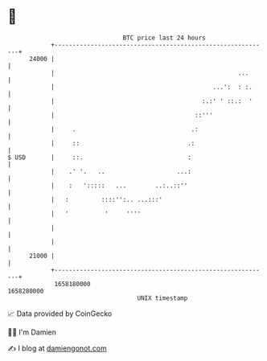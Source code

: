* 👋

#+begin_example
                                   BTC price last 24 hours                    
               +------------------------------------------------------------+ 
         24000 |                                                            | 
               |                                                   ...      | 
               |                                            ...':  : :.     | 
               |                                         :.:' ' ::.:  '     | 
               |                                       ::'''                | 
               |     .                                .:                    | 
               |     ::                              .:                     | 
   $ USD       |     ::.                             :                      | 
               |    .' '.   ..                    ...:                      | 
               |    :   ':::::   ...        ..:..::''                       | 
               |   :         ::::'':.. ...:::'                              | 
               |   '          '     ''''                                    | 
               |                                                            | 
               |                                                            | 
         21000 |                                                            | 
               +------------------------------------------------------------+ 
                1658180000                                        1658280000  
                                       UNIX timestamp                         
#+end_example
📈 Data provided by CoinGecko

🧑‍💻 I'm Damien

✍️ I blog at [[https://www.damiengonot.com][damiengonot.com]]
